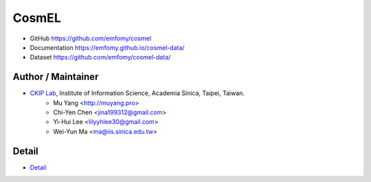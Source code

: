 CosmEL
======

|GitHub Version| |GitHub Release| |GitHub License|

* GitHub https://github.com/emfomy/cosmel
* Documentation https://emfomy.github.io/cosmel-data/
* Dataset https://github.com/emfomy/cosmel-data/

.. |GitHub Version| image:: https://img.shields.io/github/v/release/emfomy/cosmel.svg?maxAge=3600
   :target: https://github.com/emfomy/cosmel/releases

.. |GitHub License| image:: https://img.shields.io/github/license/emfomy/cosmel.svg?maxAge=3600
   :target: https://github.com/emfomy/cosmel/blob/master/LICENSE

.. |GitHub Release| image:: https://img.shields.io/github/release-date/emfomy/cosmel.svg?maxAge=3600

.. |GitHub Downloads| image:: https://img.shields.io/github/downloads/emfomy/cosmel/total.svg?maxAge=3600
   :target: https://github.com/emfomy/cosmel/releases/latest

.. |GitHub Issues| image:: https://img.shields.io/github/issues/emfomy/cosmel.svg?maxAge=3600
   :target: https://github.com/emfomy/cosmel/issues

.. |GitHub Forks| image:: https://img.shields.io/github/forks/emfomy/cosmel.svg?style=social&label=Fork&maxAge=3600

.. |GitHub Stars| image:: https://img.shields.io/github/stars/emfomy/cosmel.svg?style=social&label=Star&maxAge=3600

.. |GitHub Watchers| image:: https://img.shields.io/github/watchers/emfomy/cosmel.svg?style=social&label=Watch&maxAge=3600

Author / Maintainer
-------------------

* `CKIP Lab <http://ckip.iis.sinica.edu.tw/>`_, Institute of Information Science, Academia Sinica, Taipei, Taiwan.
   * Mu Yang      <http://muyang.pro>
   * Chi-Yen Chen <jina199312@gmail.com>
   * Yi-Hui Lee   <lilyyhlee30@gmail.com>
   * Wei-Yun Ma   <ma@iis.sinica.edu.tw>

Detail
------

* `Detail <./docs/src/readme.rst>`_
